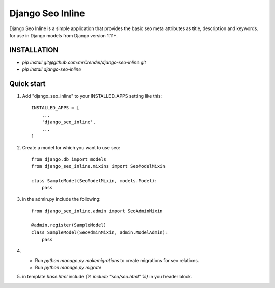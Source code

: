 =================
Django Seo Inline
=================

Django Seo Inline is a simple application that provides the basic seo meta attributes as title, description and
keywords. for use in Django models from Django version 1.11+.

INSTALLATION
------------
- `pip install git@github.com:mrCrendel/django-seo-inline.git`
- `pip install django-seo-inline`


Quick start
-----------

1. Add "django_seo_inline" to your INSTALLED_APPS setting like this::

    INSTALLED_APPS = [
        ...
        'django_seo_inline',
        ...
    ]

2. Create a model for which you want to use seo::

    from django.db import models
    from django_seo_inline.mixins import SeoModelMixin

    class SampleModel(SeoModelMixin, models.Model):
        pass

3. in the admin.py include the following::

    from django_seo_inline.admin import SeoAdminMixin

    @admin.register(SampleModel)
    class SampleModel(SeoAdminMixin, admin.ModelAdmin):
        pass

4. - Run `python manage.py makemigrations` to create migrations for seo relations.
   - Run `python manage.py migrate`
5. in template `base.html` include `{% include "seo/seo.html" %}` in you header block.